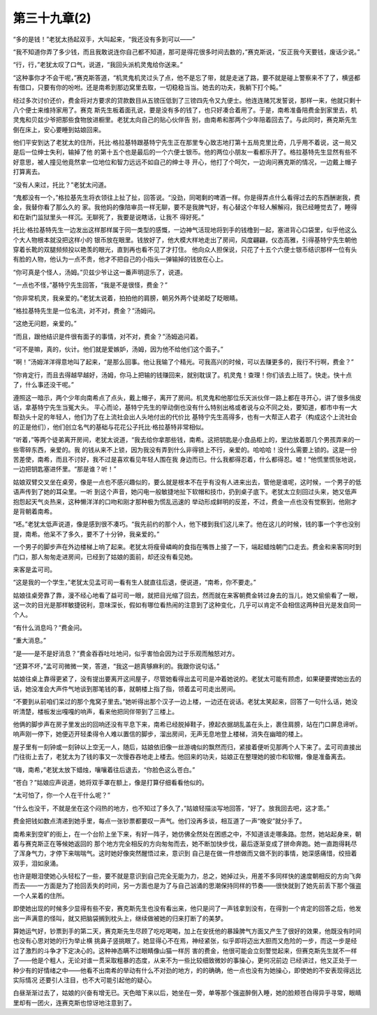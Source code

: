 第三十九章(2)
================

“多的是钱！”老犹太扬起双手，大叫起来，“我还没有多到可以——”

“我不知道你弄了多少钱，而且我敢说连你自己都不知道，那可是得花很多时间去数的，”赛克斯说，“反正我今天要钱，废话少说。”

“行，行，”老犹太叹了口气，说道，“我回头派机灵鬼给你送来。”

“这种事你才不会干呢，”赛克斯答道，“机灵鬼机灵过头了点，他不是忘了带，就是走迷了路，要不就是碰上警察来不了了，横竖都有借口，只要有你的吩咐。还是南希到那边窝里去取，一切稳稳当当。她去的功夫，我躺下打个盹。”

经过多次讨价还价，费金将对方要求的贷款数目从五镑压低到了三镑四先令又九便士。他连连赌咒发誓说，那样一来，他就只剩十八个便士来维持家用了。赛克 斯先生板着面孔说，要是没有多的钱了，也只好凑合着用了。于是，南希准备陪费金到家里去，机灵鬼和贝兹少爷把那些食物放进橱里。老犹太向自己的贴心伙伴告 别，由南希和那两个少年陪着回去了。与此同时，赛克斯先生倒在床上，安心要睡到姑娘回来。

他们平安到达了老犹太的住所，托比·格拉基特跟基特宁先生正在那里专心致志地打第十五局克里比奇，几乎用不着说，这一局又是后一位绅士失利，输掉了他 的第十五个也是最后的一个六便士银币。他的两位小朋友一看都乐开了。格拉基特先生显然有些不好意思，被人撞见他竟然拿一位地位和智力远远不如自己的绅士寻 开心，他打了个呵欠，一边询问赛克斯的情况，一边戴上帽子打算离去。

“没有人来过，托比？”老犹太问道。

“鬼都没有一个，”格拉基先生将衣领往上扯了扯，回答说。“没劲，同喝剩的啤酒一样。你是得弄点什么看得过去的东西酬谢我，费金，我替你看了那么久的 家。我他妈的像陪审员一样无聊，要不是我脾气好，有心替这个年轻人解解闷，我已经睡觉去了，睡得和在新门监狱里头一样沉。无聊死了，我要是说瞎话，让我不 得好死。”

托比·格拉基特先生一边发出这样那样属于同一类型的感慨，一边神气活现地将到手的钱橹到一起，塞进背心口袋里，似乎他这么个大人物根本就没把这样小的 银币放在眼里。钱放好了，他大模大样地走出了房间，风度翩翩，仪态高雅，引得基特宁先生朝他穿着长靴的双腿频频投以艳羡的眼光，直到再也看不见了才打住。 他向众人担保说，只花了十五个六便士银币结识那样一位有头有脸的人物，他认为一点不贵，他才不把自己的小指头一弹输掉的钱放在心上。

“你可真是个怪人，汤姆。”贝兹少爷让这一番声明逗乐了，说道。

“一点也不怪，”基特宁先生回答，“我是不是很怪，费金？”

“你非常机灵，我亲爱的。”老犹太说着，拍拍他的肩膀，朝另外两个徒弟眨了眨眼睛。

“格拉基特先生是一位名流，对不对，费金？”汤姆问。

“这绝无问题，亲爱的。”

“而且，跟他结识是件很有面子的事情，对不对，费金？”汤姆追问着。

“可不是嘛，真的，伙计。他们就是爱嫉妒，汤姆，因为他不给他们这个面子。”

“啊！”汤姆洋洋得意地叫了起来，“是那么回事。他让我输了个精光。可我高兴的时候，可以去赚更多的，我行不行啊，费金？”

“你肯定行，而且去得越早越好，汤姆，你马上把输的钱赚回来，就别耽误了。机灵鬼！查理！你们该去上班了。快走。快十点了，什么事还没干呢。”

遵照这一暗示，两个少年向南希点了点头，戴上帽子，离开了房间。机灵鬼和他那位乐天派伙伴一路上都在寻开心，讲了很多俏皮话，拿基特宁先生当冤大头。 平心而论，基特宁先生的举动倒也没有什么特别出格或者说与众不同之处，要知道，都市中有一大帮劲头十足的年轻人，他们为了在上流社会出人头地付出的代价比 基特宁先生高得多，也有一大帮正人君子（构成这个上流社会的正是他们），他们创立名气的基础与花花公子托比·格拉基特非常相似。

“听着，”等两个徒弟离开房间，老犹太说道，“我去给你拿那些钱，南希。这把钥匙是小食品柜上的，里边放着那几个男孩弄来的一些零碎东西，亲爱的。我 的钱从来不上锁，因为我没有弄到什么非得锁上不行，亲爱的。哈哈哈！没什么需要上锁的。这是一份苦差使，南希，而且不讨好，我不过是喜欢看见年轻人围在我 身边而已。什么我都得忍着，什么都得忍。嘘！”他慌里慌张地说，一边把钥匙塞进怀里。“那是谁？听！”

姑娘双臂交叉坐在桌旁，像是一点也不感兴趣似的，要么就是根本不在乎有没有人进来出去，管他是谁呢，这时候，一个男子的低语声传到了她的耳朵里。一听 到这个声音，她闪电一般敏捷地扯下软帽和技巾，扔到桌子底下。老犹太立刻回过头来，她又低声抱怨起天气炎热来，这种懒洋洋的口吻和刚才那种极为慌乱迅速的 举动形成鲜明的反差，不过，费金一点也没有觉察到，他刚才是背朝着南希。

“呸。”老犹太低声说道，像是感到很不凑巧。“我先前约的那个人，他下楼到我们这儿来了。他在这儿的时候，钱的事一个字也没别提，南希。他呆不了多久，要不了十分钟，我亲爱的。”

一个男子的脚步声在外边楼梯上响了起来。老犹太将瘦骨嶙峋的食指在嘴唇上接了一下，端起蜡烛朝门口走去。费金和来客同时到门口，那人匆匆走进房间，已经到了姑娘的面前，却还没有看见她。

来客是孟可司。

“这是我的一个学生，”老犹太见孟可司一看有生人就直往后退，便说道，“南希，你不要走。”

姑娘往桌旁靠了靠，漫不经心地看了益可司一眼，就把目光缩了回去，然而就在来客朝费金转过身去的当儿，她又偷偷看了一眼，这一次的目光是那样敏捷锐利，意味深长，假如有哪位看热闹的注意到了这种变化，几乎可以肯定不会相信这两种目光是发自同一个人。

“有什么消息吗？”费金问。

“重大消息。”

“是——是不是好消息？”费金吞吞吐吐地问，似乎害怕会因为过于乐观而触怒对方。

“还算不坏，”孟可司微微一笑，答道，“我这一趟真够麻利的。我跟你说句话。”

姑娘往桌上靠得更紧了，没有提出要离开这间屋子，尽管她看得出孟可司是冲着她说的。老犹太可能有顾虑，如果硬要撵她出去的话，她没准会大声件气地谈到那笔钱的事，就朝楼上指了指，领着孟可司走出房间。

“不要到从前咱们呆过的那个鬼窝子里去。”她听得出那个汉子一边上楼，一边还在说话。老犹太笑起来，回答了一句什么话，她没听清楚，楼板发出嘎嘎的响声，看来他把同伴带到了三楼上。

他俩的脚步声在房子里发出的回响还没有平息下来，南希已经脱掉鞋子，撩起衣据胡乱盖在头上，裹住肩膀，站在门口屏息谛听。响声刚一停下，她便迈开轻柔得令人难以置信的脚步，溜出房间，无声无息地登上楼梯，消失在幽暗的楼上。

屋子里有一刻钟或一刻钟以上空无一人，随后，姑娘依旧像一丝游魂似的飘然而归，紧接着便听见那两个人下来了。孟可司直接出门往街上去了，老犹太为了钱的事又一次慢吞吞地走上楼去。他回来的功夫，姑娘正在整理她的披巾和软帽，像是准备离去。

“嗨，南希，”老犹太放下蜡烛，嚷嚷着往后退去，“你脸色这么苍白。”

“苍白？”姑娘应声说道，她将双手罩在额上，像是打算仔细看看他似的。

“太可怕了，你一个人在干什么呢？”

“什么也没干，不就是坐在这个闷热的地方，也不知过了多久了，”姑娘轻描淡写地回答，“好了。放我回去吧，这才乖。”

费金把钱如数点清递到她手里，每点一张钞票都要叹一声气。他们没再多谈，相互道了一声“晚安”就分手了。

南希来到空旷的街上，在一个台阶上坐下来，有好一阵子，她仿佛全然处在困惑之中，不知道该走哪条路。忽然，她站起身来，朝着与赛克斯正在等候她返回的 那个地方完全相反的方向匆匆而去，她不断加快步伐，最后逐渐变成了拼命奔跑。她一直跑得耗尽了浑身气力，才停下来喘喘气。这时她好像突然醒悟过来，意识到 自己是在做一件想做而又做不到的事情，她深感痛惜，绞扭着双手，泪如泉涌。

也许是眼泪使她心头轻松了一些，要不就是意识到自己完全无能为力，总之，她掉过头，用差不多同样快的速度朝相反的方向飞奔而去——一方面是为了抢回丢失的时间，另一方面也是为了与自己汹涌的思潮保持同样的节奏——很快就到了她先前丢下那个强盗一个人呆着的住所。

即使她出现的时候多少显得有些不安，赛克斯先生也没有看出来，他只是问了一声钱拿到没有，在得到一个肯定的回答之后，他发出一声满意的怪叫，就又把脑袋搁到枕头上，继续做被她的归来打断了的美梦。

算她运气好，钞票到手的第二天，赛克斯先生尽顾了吃吃喝喝，加上在安抚他的暴躁脾气方面又产生了很好的效果，他既没有时间也没有心思对她的行为举止横 挑鼻子竖挑眼了。她显得心不在焉，神经紧张，似乎即将迈出大胆而又危险的一步，而这一步是经过了激烈的斗争才下定决心的。这种神态瞒不过眼睛像山猫一样厉 害的费金，他很可能会立刻警觉起来，但赛克斯先生就不一样了——他是个粗人，无论对谁一贯采取粗暴的态度，从来不为一些比较细致微妙的事操心，更何况前边 已经讲过，他又正处于一种少有的好情绪之中——他看不出南希的举动有什么不对劲的地方，的的确确，他一点也没有为她操心，即使她的不安表现得远比实际情况 还要引人注目，也不大可能引起他的疑心。

白昼渐渐过去了，姑娘的兴奋有增无已。天色暗下来以后，她坐在一旁，单等那个强盗醉倒入睡，她的脸颊苍白得异乎寻常，眼睛里却有一团火，连赛克斯也惊讶地注意到了。
